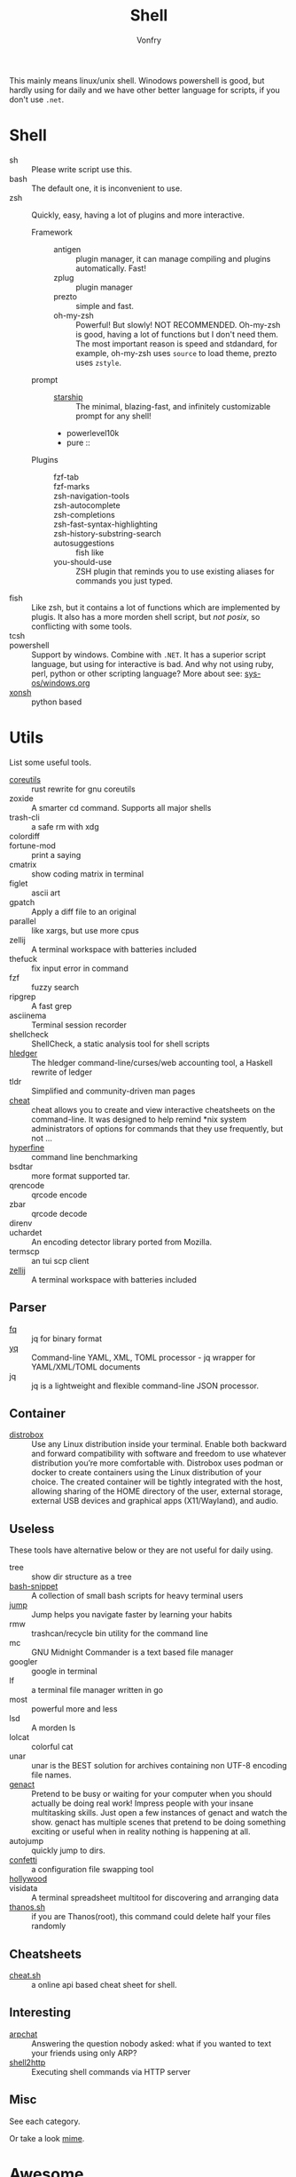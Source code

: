 :PROPERTIES:
:ID:       c8070a20-4d88-4fca-bcef-e1fd921f183b
:END:
#+TITLE: Shell
#+AUTHOR: Vonfry

This mainly means linux/unix shell. Winodows powershell is good, but hardly
using for daily and we have other better language for scripts, if you don't use
~.net~.

* Shell
  :PROPERTIES:
  :ID:       6be16198-8f29-4071-9c76-b71dc8adf87b
  :END:
  - sh :: Please write script use this.
  - bash :: The default one, it is inconvenient to use.
  - zsh :: Quickly, easy, having a lot of plugins and more interactive.
      - Framework ::
          + antigen :: plugin manager, it can manage compiling and plugins
            automatically. Fast!
          + zplug :: plugin manager
          + prezto :: simple and fast.
          + oh-my-zsh :: Powerful! But slowly! NOT RECOMMENDED.
            Oh-my-zsh is good, having a lot of functions but I don't need them. The
            most important reason is speed and stdandard, for example, oh-my-zsh
            uses ~source~ to load theme, prezto uses ~zstyle~.
      - prompt ::
          + [[https://github.com/starship/starship][starship]] :: The minimal, blazing-fast, and infinitely customizable prompt
            for any shell!
          + powerlevel10k
          + pure ::
      - Plugins ::
          + fzf-tab ::
          + fzf-marks ::
          + zsh-navigation-tools ::
          + zsh-autocomplete ::
          + zsh-completions ::
          + zsh-fast-syntax-highlighting ::
          + zsh-history-substring-search ::
          + autosuggestions :: fish like
          + you-should-use :: ZSH plugin that reminds you to use existing aliases
            for commands you just typed.
  - fish :: Like zsh, but it contains a lot of functions which are implemented by plugis. It also has a more morden shell script, but /not posix/, so conflicting with some tools.
  - tcsh ::
  - powershell :: Support by windows. Combine with ~.NET~. It has a superior script language, but using for interactive is bad. And why not using ruby, perl, python or other scripting language? More about see: [[../sys-os/windows.org][sys-os/windows.org]]
  - [[http://xon.sh/][xonsh]] :: python based

* Utils
  :PROPERTIES:
  :ID:       37c0bb8b-bca6-4596-8963-87c54be4da60
  :END:
  List some useful tools.
  - [[https://github.com/uutils/coreutils][coreutils]] :: rust rewrite for gnu coreutils
  - zoxide :: A smarter cd command. Supports all major shells
  - trash-cli :: a safe rm with xdg
  - colordiff ::
  - fortune-mod :: print a saying
  - cmatrix :: show coding matrix in terminal
  - figlet :: ascii art
  - gpatch :: Apply a diff file to an original
  - parallel :: like xargs, but use more cpus
  - zellij :: A terminal workspace with batteries included
  - thefuck :: fix input error in command
  - fzf :: fuzzy search
  - ripgrep :: A fast grep
  - asciinema :: Terminal session recorder
  - shellcheck :: ShellCheck, a static analysis tool for shell scripts
  - [[https://github.com/simonmichael/hledger][hledger]] :: The hledger command-line/curses/web accounting tool, a Haskell rewrite of ledger
  - tldr :: Simplified and community-driven man pages
  - [[https://github.com/cheat/cheat][cheat]] :: cheat allows you to create and view interactive cheatsheets on the command-line. It was designed to help remind *nix system administrators of options for commands that they use frequently, but not …
  - [[https://github.com/sharkdp/hyperfine][hyperfine]] :: command line benchmarking
  - bsdtar :: more format supported tar.
  - qrencode :: qrcode encode
  - zbar :: qrcode decode
  - direnv ::
  - uchardet :: An encoding detector library ported from Mozilla.
  - termscp :: an tui scp client
  - [[https://github.com/zellij-org/zellij][zellij]] :: A terminal workspace with batteries included
** Parser
   - [[https://github.com/wader/fq][fq]] :: jq for binary format
   - [[https://github.com/kislyuk/yq][yq]] :: Command-line YAML, XML, TOML processor - jq wrapper for YAML/XML/TOML documents
   - jq :: jq is a lightweight and flexible command-line JSON processor.
** Container
   :PROPERTIES:
   :ID:       f45ba38b-5666-4998-92ac-2e4729181726
   :END:
   - [[https://github.com/89luca89/distrobox][distrobox]] :: Use any Linux distribution inside your terminal. Enable both
     backward and forward compatibility with software and freedom to use
     whatever distribution you’re more comfortable with. Distrobox uses podman
     or docker to create containers using the Linux distribution of your
     choice. The created container will be tightly integrated with the host,
     allowing sharing of the HOME directory of the user, external storage,
     external USB devices and graphical apps (X11/Wayland), and audio.
** Useless
   :PROPERTIES:
   :ID:       91a4912f-15ee-45ba-974a-0f234d46d40d
   :END:
   These tools have alternative below or they are not useful for daily using.
   - tree :: show dir structure as a tree
   - [[https://github.com/alexanderepstein/Bash-Snippets][bash-snippet]] :: A collection of small bash scripts for heavy terminal users
   - [[https://github.com/gsamokovarov/jump][jump]] :: Jump helps you navigate faster by learning your habits
   - rmw :: trashcan/recycle bin utility for the command line
   - mc :: GNU Midnight Commander is a text based file manager
   - googler :: google in terminal
   - lf :: a terminal file manager written in go
   - most :: powerful more and less
   - lsd :: A morden ls
   - lolcat :: colorful cat
   - unar :: unar is the BEST solution for archives containing non UTF-8 encoding file names.
   - [[https://github.com/svenstaro/genact][genact]] :: Pretend to be busy or waiting for your computer when you should actually be doing real work! Impress people with your insane multitasking skills. Just open a few instances of genact and watch the show. genact has multiple scenes that pretend to be doing something exciting or useful when in reality nothing is happening at all.
   - autojump :: quickly jump to dirs.
   - [[https://github.com/aviaviavi/confetti][confetti]] :: a configuration file swapping tool
   - [[https://github.com/dustinkirkland/hollywood][hollywood]] ::
   - visidata :: A terminal spreadsheet multitool for discovering and arranging data
   - [[https://github.com/hotvulcan/Thanos.sh][thanos.sh]] :: if you are Thanos(root), this command could delete half your files randomly
** Cheatsheets
   :PROPERTIES:
   :ID:       42de0a48-6ffb-4522-afbc-afad5271fed4
   :END:
   - [[http://cht.sh/][cheat.sh]] :: a online api based cheat sheet for shell.
** Interesting
   :PROPERTIES:
   :ID:       843a253f-6086-473e-8120-c2ebd271b06e
   :END:
   - [[https://github.com/kognise/arpchat][arpchat]] :: Answering the question nobody asked: what if you wanted to text your friends using only ARP?
   - [[https://github.com/msoap/shell2http][shell2http]] :: Executing shell commands via HTTP server
** Misc
   :PROPERTIES:
   :ID:       dc31948d-ce1e-425c-8aa4-c87e025510e9
   :END:
   See each category.

   Or take a look [[https://gitlab.com/Vonfry/dotfiles][mime]].
* Awesome
  :PROPERTIES:
  :ID:       603efd4a-b79d-42b7-a109-10352e4d33d1
  :END:
  - [[https://github.com/dotfiles/dotfiles.github.com][dotfiles]]
  - [[https://github.com/alebcay/awesome-shell][shell]]
  - [[https://github.com/unixorn/awesome-zsh-plugins][zsh plugin]]
  - [[https://jvns.ca/blog/2022/04/12/a-list-of-new-ish--command-line-tools/][a list of new(ish) command line tools]]
* Tutor
  :PROPERTIES:
  :ID:       23ee1d27-b6e7-43c5-bb79-ef6ded683a43
  :END:
  - [[https://github.com/jlevy/the-art-of-command-line][the art of command line]] :: Master the command line, in one page
  - [[https://github.com/you-dont-need/You-Dont-Need-GUI][you dont neet gui]] :: Stop relying on GUI; CLI **ROCKS**
